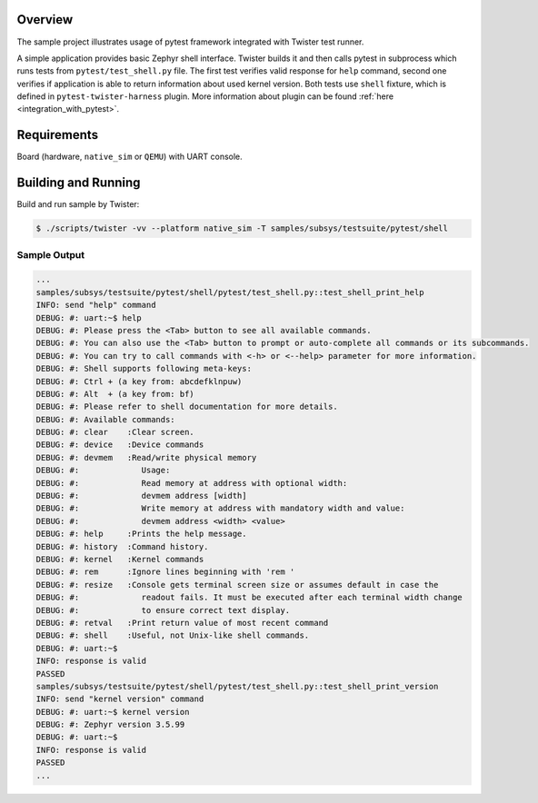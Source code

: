 .. zephyr:code-sample:: pytest_shell
   :name: Pytest shell application testing

   Execute pytest tests against the Zephyr shell.

Overview
********

The sample project illustrates usage of pytest framework integrated with
Twister test runner.

A simple application provides basic Zephyr shell interface. Twister builds it
and then calls pytest in subprocess which runs tests from
``pytest/test_shell.py`` file. The first test verifies valid response for
``help`` command, second one verifies if application is able to return
information about used kernel version. Both tests use ``shell`` fixture, which
is defined in ``pytest-twister-harness`` plugin. More information about plugin
can be found :ref:`here <integration_with_pytest>`.

Requirements
************

Board (hardware, ``native_sim`` or ``QEMU``) with UART console.

Building and Running
********************

Build and run sample by Twister:

.. code-block:: console

   $ ./scripts/twister -vv --platform native_sim -T samples/subsys/testsuite/pytest/shell


Sample Output
=============

.. code-block:: console

    ...
    samples/subsys/testsuite/pytest/shell/pytest/test_shell.py::test_shell_print_help
    INFO: send "help" command
    DEBUG: #: uart:~$ help
    DEBUG: #: Please press the <Tab> button to see all available commands.
    DEBUG: #: You can also use the <Tab> button to prompt or auto-complete all commands or its subcommands.
    DEBUG: #: You can try to call commands with <-h> or <--help> parameter for more information.
    DEBUG: #: Shell supports following meta-keys:
    DEBUG: #: Ctrl + (a key from: abcdefklnpuw)
    DEBUG: #: Alt  + (a key from: bf)
    DEBUG: #: Please refer to shell documentation for more details.
    DEBUG: #: Available commands:
    DEBUG: #: clear    :Clear screen.
    DEBUG: #: device   :Device commands
    DEBUG: #: devmem   :Read/write physical memory
    DEBUG: #:             Usage:
    DEBUG: #:             Read memory at address with optional width:
    DEBUG: #:             devmem address [width]
    DEBUG: #:             Write memory at address with mandatory width and value:
    DEBUG: #:             devmem address <width> <value>
    DEBUG: #: help     :Prints the help message.
    DEBUG: #: history  :Command history.
    DEBUG: #: kernel   :Kernel commands
    DEBUG: #: rem      :Ignore lines beginning with 'rem '
    DEBUG: #: resize   :Console gets terminal screen size or assumes default in case the
    DEBUG: #:             readout fails. It must be executed after each terminal width change
    DEBUG: #:             to ensure correct text display.
    DEBUG: #: retval   :Print return value of most recent command
    DEBUG: #: shell    :Useful, not Unix-like shell commands.
    DEBUG: #: uart:~$
    INFO: response is valid
    PASSED
    samples/subsys/testsuite/pytest/shell/pytest/test_shell.py::test_shell_print_version
    INFO: send "kernel version" command
    DEBUG: #: uart:~$ kernel version
    DEBUG: #: Zephyr version 3.5.99
    DEBUG: #: uart:~$
    INFO: response is valid
    PASSED
    ...
